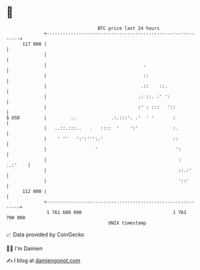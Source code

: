 * 👋

#+begin_example
                                     BTC price last 24 hours                    
                 +------------------------------------------------------------+ 
         117 000 |                                                            | 
                 |                                                            | 
                 |                                    .                       | 
                 |                                    ::                      | 
                 |                                   .::    ::.               | 
                 |                                  .: ::. :' ':              | 
                 |                                  :' : :::   '::            | 
   $ USD         |         ..             .:.:::'. .'  ' '       :            | 
                 |   ..::.:::..   .   ::::  '    ':'             :.           | 
                 |    ' ''   ':':''':.'                          ::           | 
                 |                  '                             ':          | 
                 |                                                 :  ..:'    | 
                 |                                                 ::.:'      | 
                 |                                                 '::'       | 
         112 000 |                                                            | 
                 +------------------------------------------------------------+ 
                  1 761 600 000                                  1 761 700 000  
                                         UNIX timestamp                         
#+end_example
📈 Data provided by CoinGecko

🧑‍💻 I'm Damien

✍️ I blog at [[https://www.damiengonot.com][damiengonot.com]]
